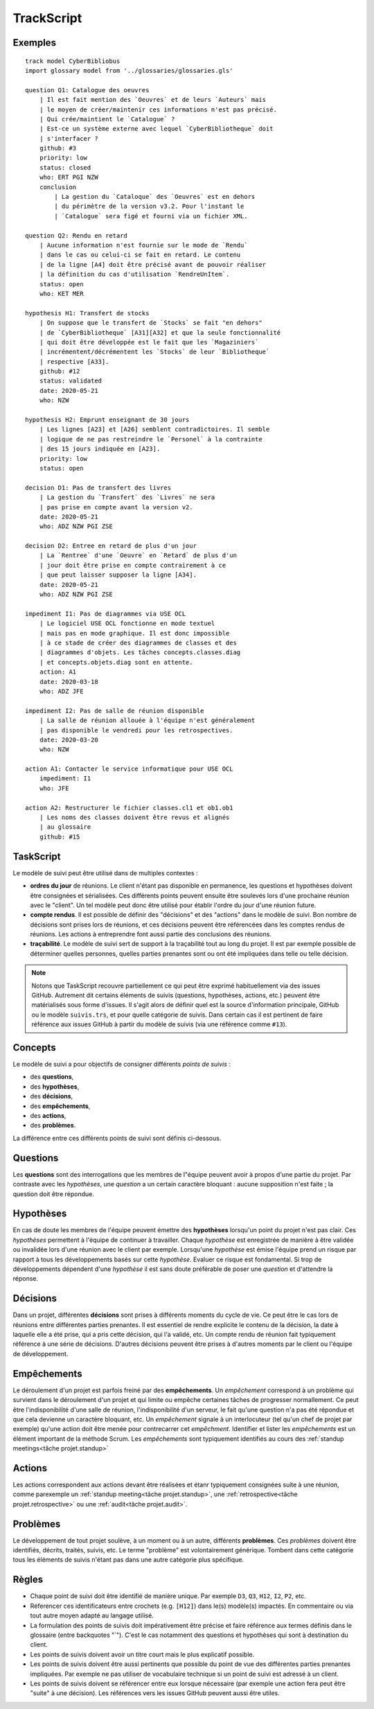 .. .. coding=utf-8

.. highlight:: TrackScript

.. index::  ! .trs, ! TrackScript
    pair: Script ; TrackScript

.. _TrackScript:

TrackScript
===========

Exemples
--------

::

    track model CyberBibliobus
    import glossary model from '../glossaries/glossaries.gls'

    question Q1: Catalogue des oeuvres
        | Il est fait mention des `Oeuvres` et de leurs `Auteurs` mais
        | le moyen de créer/maintenir ces informations n'est pas précisé.
        | Qui crée/maintient le `Catalogue` ?
        | Est-ce un système externe avec lequel `CyberBibliotheque` doit
        | s'interfacer ?
        github: #3
        priority: low
        status: closed
        who: ERT PGI NZW
        conclusion
            | La gestion du `Cataloque` des `Oeuvres` est en dehors
            | du périmètre de la version v3.2. Pour l'instant le
            | `Catalogue` sera figé et fourni via un fichier XML.

    question Q2: Rendu en retard
        | Aucune information n'est fournie sur le mode de `Rendu`
        | dans le cas ou celui-ci se fait en retard. Le contenu
        | de la ligne [A4] doit être précisé avant de pouvoir réaliser
        | la définition du cas d'utilisation `RendreUnItem`.
        status: open
        who: KET MER

    hypothesis H1: Transfert de stocks
        | On suppose que le transfert de `Stocks` se fait "en dehors"
        | de `CyberBibliotheque` [A31][A32] et que la seule fonctionnalité
        | qui doit être développée est le fait que les `Magaziniers`
        | incrémentent/décrémentent les `Stocks` de leur `Bibliotheque`
        | respective [A33].
        github: #12
        status: validated
        date: 2020-05-21
        who: NZW

    hypothesis H2: Emprunt enseignant de 30 jours
        | Les lignes [A23] et [A26] semblent contradictoires. Il semble
        | logique de ne pas restreindre le `Personel` à la contrainte
        | des 15 jours indiquée en [A23].
        priority: low
        status: open

    decision D1: Pas de transfert des livres
        | La gestion du `Transfert` des `Livres` ne sera
        | pas prise en compte avant la version v2.
        date: 2020-05-21
        who: ADZ NZW PGI ZSE

    decision D2: Entree en retard de plus d'un jour
        | La `Rentree` d'une `Oeuvre` en `Retard` de plus d'un
        | jour doit être prise en compte contrairement à ce
        | que peut laisser supposer la ligne [A34].
        date: 2020-05-21
        who: ADZ NZW PGI ZSE

    impediment I1: Pas de diagrammes via USE OCL
        | Le logiciel USE OCL fonctionne en mode textuel
        | mais pas en mode graphique. Il est donc impossible
        | à ce stade de créer des diagrammes de classes et des
        | diagrammes d'objets. Les tâches concepts.classes.diag
        | et concepts.objets.diag sont en attente.
        action: A1
        date: 2020-03-18
        who: ADZ JFE

    impediment I2: Pas de salle de réunion disponible
        | La salle de réunion allouée à l'équipe n'est généralement
        | pas disponible le vendredi pour les retrospectives.
        date: 2020-03-20
        who: NZW

    action A1: Contacter le service informatique pour USE OCL
        impediment: I1
        who: JFE

    action A2: Restructurer le fichier classes.cl1 et ob1.ob1
        | Les noms des classes doivent être revus et alignés
        | au glossaire
        github: #15


TaskScript
----------

Le modèle de suivi peut être utilisé dans de multiples contextes :

*   **ordres du jour** de réunions. Le client n'étant pas disponible
    en permanence, les questions et hypothèses doivent être consignées
    et sérialisées. Ces différents points peuvent ensuite être soulevés
    lors d'une prochaine réunion avec le "client". Un tel modèle peut
    donc être utilisé pour établir l'ordre du jour d'une réunion future.

*   **compte rendus**. Il est possible de définir des
    "décisions" et des "actions" dans le modèle de suivi. Bon nombre de
    décisions sont prises lors de réunions, et ces décisions peuvent être
    référencées dans les comptes rendus de réunions. Les actions à
    entreprendre font aussi partie des conclusions des réunions.

*   **traçabilité**. Le modèle de suivi sert de support à la traçabilité
    tout au long du projet. Il est par exemple possible de déterminer
    quelles personnes, quelles parties prenantes sont ou ont été impliquées
    dans telle ou telle décision.

..  note::

    Notons que TaskScript recouvre partiellement ce qui peut être exprimé
    habituellement via des issues GitHub. Autrement dit
    certains éléments de suivis (questions, hypothèses, actions, etc.)
    peuvent être matérialisés sous forme d'issues. Il s'agit alors de
    définir quel est la source d'information principale, GitHub ou
    le modèle ``suivis.trs``, et pour quelle catégorie de suivis.
    Dans certain cas il est pertinent de faire référence aux
    issues GitHub à partir du modèle de suivis (via une référence
    comme ``#13``).

Concepts
--------

Le modèle de suivi a pour objectifs de consigner différents
*points de suivis* :

*   des **questions**,
*   des **hypothèses**,
*   des **décisions**,
*   des **empêchements**,
*   des **actions**,
*   des **problèmes**.

La différence entre ces différents points de suivi sont définis ci-dessous.

Questions
---------

Les **questions** sont des interrogations que les membres de l"équipe
peuvent avoir à propos d'une partie du projet. Par contraste avec les
*hypothèses*, une *question* a un certain caractère bloquant : aucune
supposition n'est faite ; la question doit être répondue.

Hypothèses
----------

En cas de doute les membres de l'équipe peuvent émettre des
**hypothèses** lorsqu'un point du projet n'est pas clair. Ces *hypothèses*
permettent à l'équipe de continuer à travailler. Chaque *hypothèse* est
enregistrée de manière à être validée ou invalidée lors d'une
réunion avec le client par exemple. Lorsqu'une *hypothèse* est émise
l'équipe prend un risque par rapport à tous les développements
basés sur cette *hypothèse*. Evaluer ce risque est fondamental.
Si trop de développements dépendent d'une *hypothèse* il est sans
doute préférable de poser une *question* et d'attendre la réponse.

Décisions
---------

Dans un projet, différentes **décisions** sont prises à différents
moments du cycle de vie. Ce peut être le cas lors de réunions entre
différentes parties prenantes. Il est essentiel de rendre explicite
le contenu de la décision, la date à laquelle elle a été prise,
qui a pris cette décision, qui l'a validé, etc. Un compte rendu
de réunion fait typiquement référence à une série de décisions.
D'autres décisions peuvent être prises à d'autres moments par
le client ou l'équipe de développement.

Empêchements
------------

Le déroulement d'un projet est parfois freiné par des
**empêchements**. Un *empêchement* correspond à un problème qui
survient dans le déroulement d'un projet et qui limite ou
empêche certaines tâches de progresser normallement. Ce peut
être l'indisponibilité d'une salle de réunion, l'indisponibilité
d'un serveur, le fait qu'une question n'a pas été répondue et
que cela devienne un caractère bloquant, etc. Un *empêchement*
signale à un interlocuteur (tel qu'un chef de projet par exemple)
qu'une action doit être menée pour contrecarrer cet *empêchment*.
Identifier et lister les *empêchements* est un élément important
de la méthode Scrum. Les *empêchements* sont typiquement identifiés
au cours des :ref:`standup meetings<tâche projet.standup>`

Actions
-------

Les actions correspondent aux actions devant être réalisées
et étanr typiquement consignées suite à une réunion, comme parexemple
un :ref:`standup meeting<tâche projet.standup>`,
une :ref:`retrospective<tâche projet.retrospective>`
ou une :ref:`audit<tâche projet.audit>`.

Problèmes
---------

Le développement de tout projet soulève, à un moment ou à un autre,
différents **problèmes**. Ces *problèmes* doivent être identifiés,
décrits, traités, suivis, etc. Le terme "problème" est volontairement
générique. Tombent dans cette catégorie tous les éléments de suivis
n'étant pas dans une autre catégorie plus spécifique.

..  _Suivi_Règles:

Règles
------

*   Chaque point de suivi doit être identifié de
    manière unique. Par exemple ``D3``, ``Q3``,
    ``H12``, ``I2``, ``P2``, etc.

*   Réferencer ces identificateurs entre crochets (e.g. ``[H12]``)
    dans le(s) modèle(s) impactés. En commentaire ou via tout
    autre moyen adapté au langage utilisé.

*   La formulation des points de suivis doit impérativement être
    précise et faire référence aux termes définis dans le glossaire
    (entre backquotes "`"). C'est le cas notamment des questions et
    hypothèses qui sont à destination du client.

*   Les points de suivis doivent avoir un titre court mais le plus
    explicatif possible.

*   Les points de suivis doivent être aussi pertinents que possible
    du point de vue des différentes parties prenantes impliquées.
    Par exemple ne pas utiliser de vocabulaire technique si un
    point de suivi est adressé à un client.

*   Les points de suivis doivent se référencer entre eux lorsque
    nécessaire (par exemple une action fera peut être "suite" à
    une décision). Les références vers les issues GitHub peuvent
    aussi être utiles.

